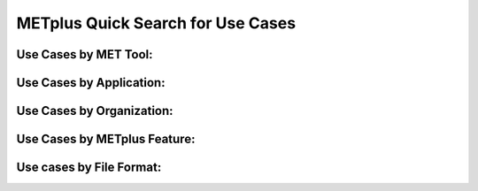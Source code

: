 METplus Quick Search for Use Cases
==================================

.. only:: latex

   .. note:: Use the *Keyword* after each **Use Case Type** to search for matches in the PDF version of this User's Guide.


Use Cases by MET Tool:
----------------------

.. only:: html

   | `ASCII2NC <https://metplus.readthedocs.io/en/develop/search.html?q=ASCII2NCToolUseCase&check_keywords=yes&area=default>`_
   | `CyclonePlotter <https://metplus.readthedocs.io/en/develop/search.html?q=CyclonePlotterUseCase&check_keywords=yes&area=default>`_
   | `EnsembleStat <https://metplus.readthedocs.io/en/develop/search.html?q=EnsembleStatToolUseCase&check_keywords=yes&area=default>`_
   | `GenVxMask <https://metplus.readthedocs.io/en/develop/search.html?q=GenVxMaskToolUseCase&check_keywords=yes&area=default>`_
   | `GridStat <https://metplus.readthedocs.io/en/develop/search.html?q=GridStatToolUseCase&check_keywords=yes&area=default>`_
   | `GridDiag <https://metplus.readthedocs.io/en/develop/search.html?q=GridDiagToolUseCase&check_keywords=yes&area=default>`_
   | `MODE <https://metplus.readthedocs.io/en/develop/search.html?q=MODEToolUseCase&check_keywords=yes&area=default>`_
   | `MTD <https://metplus.readthedocs.io/en/develop/search.html?q=MTDToolUseCase&check_keywords=yes&area=default>`_
   | `PB2NC <https://metplus.readthedocs.io/en/develop/search.html?q=PB2NCToolUseCase&check_keywords=yes&area=default>`_
   | `PCPCombine <https://metplus.readthedocs.io/en/develop/search.html?q=PCPCombineToolUseCase&check_keywords=yes&area=default>`_
   | `Point2Grid <https://metplus.readthedocs.io/en/develop/search.html?q=Point2GridToolUseCase&check_keywords=yes&area=default>`_
   | `PlotDataPlane <https://metplus.readthedocs.io/en/develop/search.html?q=PlotDataPlaneToolUseCase&check_keywords=yes&area=default>`_
   | `PointStat <https://metplus.readthedocs.io/en/develop/search.html?q=PointStatToolUseCase&check_keywords=yes&area=default>`_
   | `RegridDataPlane <https://metplus.readthedocs.io/en/develop/search.html?q=RegridDataPlaneToolUseCase&check_keywords=yes&area=default>`_
   | `SeriesAnalysis <https://metplus.readthedocs.io/en/develop/search.html?q=SeriesAnalysisUseCase&check_keywords=yes&area=default>`_
   | `StatAnalysis <https://metplus.readthedocs.io/en/develop/search.html?q=StatAnalysisToolUseCase&check_keywords=yes&area=default>`_
   | `TCMPRPlotter <https://metplus.readthedocs.io/en/develop/search.html?q=TCMPRPlotterUseCase&check_keywords=yes&area=default>`_
   | `TCGen <https://metplus.readthedocs.io/en/develop/search.html?q=TCGenToolUseCase&check_keywords=yes&area=default>`_
   | `TCPairs <https://metplus.readthedocs.io/en/develop/search.html?q=TCPairsToolUseCase&check_keywords=yes&area=default>`_
   | `TCRMW <https://metplus.readthedocs.io/en/develop/search.html?q=TCRMWToolUseCase&check_keywords=yes&area=default>`_
   | `TCStat <https://metplus.readthedocs.io/en/develop/search.html?q=TCStatToolUseCase&check_keywords=yes&area=default>`_

.. only:: latex

   | **ASCII2NC**: *ASCII2NCToolUseCase*
   | **CyclonePlotter**: *CyclonePlotterUseCase*
   | **EnsembleStat**: *EnsembleStatToolUseCase*
   | **GenVxMask**: *GenVxMaskToolUseCase*
   | **GridStat**: *GridStatToolUseCase*
   | **GridDiag**: *GridDiagToolUseCase*
   | **MODE**: *MODEToolUseCase*
   | **MTD**: *MTDToolUseCase*
   | **PB2NC**: *PB2NCToolUseCase*
   | **PCPCombine**: *PCPCombineToolUseCase*
   | **Point2Grid**: *Point2GridToolUseCase*
   | **PlotDataPlane**: *PlotDataPlaneToolUseCase*
   | **PointStat**: *PointStatToolUseCase*
   | **RegridDataPlane**: *RegridDataPlaneToolUseCase*
   | **SeriesAnalysis**: *SeriesAnalysisUseCase*
   | **StatAnalysis**: *StatAnalysisToolUseCase*
   | **TCMPRPlotter**: *TCMPRPlotterUseCase*
   | **TCGen**: *TCGenToolUseCase*
   | **TCPairs**: *TCPairsToolUseCase*
   | **TCRMW**: *TCRMWToolUseCase*
   | **TCStat**: *TCStatToolUseCase*

Use Cases by Application:
-------------------------

.. only:: html

   | `Climate <https://dtcenter.github.io/METplus/develop/search.html?q=ClimateAppUseCase&check_keywords=yes&area=default>`_
   | `Convection Allowing Models <https://dtcenter.github.io/METplus/develop/search.html?q=ConvectionAllowingModelsAppUseCase&check_keywords=yes&area=default>`_
   | `Ensemble  <https://dtcenter.github.io/METplus/develop/search.html?q=EnsembleAppUseCase&check_keywords=yes&area=default>`_
   | `Marine and Cryosphere <https://dtcenter.github.io/METplus/develop/search.html?q=MarineAndCryoAppUseCase&check_keywords=yes&area=default>`_
   | `Medium Range <https://dtcenter.github.io/METplus/develop/search.html?q=MediumRangeAppUseCase&check_keywords=yes&area=default>`_
   | `Precipitation <https://dtcenter.github.io/METplus/develop/search.html?q=PrecipitationAppUseCase&check_keywords=yes&area=default>`_
   | `Space Weather <https://dtcenter.github.io/METplus/develop/search.html?q=SpaceWeatherAppUseCase&check_keywords=yes&area=default>`_
   | `Subseasonal to Seasonal <https://dtcenter.github.io/METplus/develop/search.html?q=S2SAppUseCase&check_keywords=yes&area=default>`_
   | `Tropical Cyclone and Extra-Tropical Cyclone <https://dtcenter.github.io/METplus/develop/search.html?q=TCandExtraTCAppUseCase&check_keywords=yes&area=default>`_

.. only:: latex

   | **Climate**: *ClimateAppUseCase*
   | **Convection Allowing Models**: *ConvectionAllowingModelsAppUseCase*
   | **Ensemble**: *EnsembleAppUseCase*
   | **Marine and Cryosphere**: *MarineAndCryoAppUseCase*
   | **Medium Range**: *MediumRangeAppUseCase*
   | **Precipitation**: *PrecipitationAppUseCase*
   | **Space Weather**: *SpaceWeatherAppUseCase*
   | **Subseasonal to Seasonal**: *S2SAppUseCase*
   | **Tropical Cyclone and Extra-Tropical Cyclone**: *TCandExtraTCAppUseCase*

Use Cases by Organization:
--------------------------

.. only:: html

   | `Developmental Testbed Center (DTC) <https://metplus.readthedocs.io/en/develop/search.html?q=DTCOrgUseCase&check_keywords=yes&area=default>`_
   | `National Center for Atmospheric Research (NCAR) <https://metplus.readthedocs.io/en/develop/search.html?q=NCAROrgUseCase&check_keywords=yes&area=default>`_
   | `NOAA Weather Prediction Center (WPC) <https://metplus.readthedocs.io/en/develop/search.html?q=NOAAWPCOrgUseCase&check_keywords=yes&area=default>`_
   | `NOAA Space Weather Prediction Center (SWPC) <https://metplus.readthedocs.io/en/develop/search.html?q=NOAASWPCOrgUseCase&check_keywords=yes&area=default>`_
   | `NOAA Environmental Modeling Center (EMC) <https://metplus.readthedocs.io/en/develop/search.html?q=NOAAEMCOrgUseCase&check_keywords=yes&area=default>`_
   | `NOAA Global Systems Laboratory (GSL) <https://metplus.readthedocs.io/en/develop/search.html?q=NOAAGSLOrgUseCase&check_keywords=yes&area=default>`_
   | `NOAA Hydrometeorology Testbed (HMT) <https://metplus.readthedocs.io/en/develop/search.html?q=NOAAHMTOrgUseCase&check_keywords=yes&area=default>`_
   | `NOAA Hazardous Weather Testbed (HWT) <https://metplus.readthedocs.io/en/develop/search.html?q=NOAAHWTOrgUseCase&check_keywords=yes&area=default>`_
   | `State University of New York-Stony Brook University (SUNY-SBU) <https://metplus.readthedocs.io/en/develop/search.html?q=SBUOrgUseCase&check_keywords=yes&area=default>`_

.. only:: latex

   | **Developmental Testbed Center (DTC)**: *DTCOrgUseCase*
   | **National Center for Atmospheric Research (NCAR)**: *NCAROrgUseCase*
   | **NOAA Weather Prediction Center (WPC)**: *NOAAWPCOrgUseCase*
   | **NOAA Space Weather Prediction Center (SWPC)**: *NOAASWPCOrgUseCase*
   | **NOAA Environmental Modeling Center (EMC)**: *NOAAEMCOrgUseCase*
   | **NOAA Global Systems Laboratory (GSL)**: *NOAAGSLOrgUseCase*
   | **NOAA Hydrometeorology Testbed (HMT)**: *NOAAHMTOrgUseCase*
   | **NOAA Hazardous Weather Testbed (HWT)**: *NOAAHWTOrgUseCase*
   | **State University of New York-Stony Brook University (SUNY-SBU)**: *SBUOrgUseCase*

Use Cases by METplus Feature:
-----------------------------

.. only:: html

   | `Introductory Example <https://metplus.readthedocs.io/en/develop/search.html?q=ExampleToolUseCase&check_keywords=yes&area=default>`_
   | `Custom String Looping <https://metplus.readthedocs.io/en/develop/search.html?q=CustomStringLoopingUseCase&check_keywords=yes&area=default>`_
   | `Diagnostics <https://metplus.readthedocs.io/en/develop/search.html?q=DiagnosticsUseCase&check_keywords=yes&area=default>`_
   | `Feature Relative  <https://metplus.readthedocs.io/en/develop/search.html?q=FeatureRelativeUseCase&check_keywords=yes&area=default>`_
   | `GempakToCF <https://metplus.readthedocs.io/en/develop/search.html?q=GempakToCFToolUseCase&check_keywords=yes&area=default>`_
   | `Looping by Month or Year <https://metplus.readthedocs.io/en/develop/search.html?q=LoopByMonthFeatureUseCase&check_keywords=yes&area=default>`_
   | `List Expansion (using begin_end_incr syntax) <https://metplus.readthedocs.io/en/develop/search.html?q=ListExpansionFeatureUseCase&check_keywords=yes&area=default>`_
   | `Masking for Regions of Interest <https://metplus.readthedocs.io/en/develop/search.html?q=MaskingFeatureUseCase&check_keywords=yes&area=default>`_
   | `METdbLoad <https://metplus.readthedocs.io/en/develop/search.html?q=METdbLoadUseCase&check_keywords=yes&area=default>`_
   | `MET_PYTHON_EXE Environment Variable  <https://metplus.readthedocs.io/en/develop/search.html?q=MET_PYTHON_EXEUseCase&check_keywords=yes&area=default>`_
   | `Multiple Conf File Use <https://metplus.readthedocs.io/en/develop/search.html?q=MultiConfUseCase&check_keywords=yes&area=default>`_
   | `Observation Time Summary <https://metplus.readthedocs.io/en/develop/search.html?q=ObsTimeSummaryUseCase&check_keywords=yes&area=default>`_
   | `Observation Uncertainty <https://metplus.readthedocs.io/en/develop/search.html?q=ObsUncertaintyUseCase&check_keywords=yes&area=default>`_
   | `Python Embedding Ingest <https://metplus.readthedocs.io/en/develop/search.html?q=PyEmbedIngestToolUseCase&check_keywords=yes&area=default>`_
   | `Probability Generation <https://metplus.readthedocs.io/en/develop/search.html?q=ProbabilityGenerationUseCase&check_keywords=yes&area=default>`_
   | `Probability Verification <https://metplus.readthedocs.io/en/develop/search.html?q=ProbabilityVerificationUseCase&check_keywords=yes&area=default>`_
   | `Regridding in Tool <https://metplus.readthedocs.io/en/develop/search.html?q=RegriddingInToolUseCase&check_keywords=yes&area=default>`_
   | `Revision Series <https://metplus.readthedocs.io/en/develop/search.html?q=RevisionSeriesUseCase&check_keywords=yes&area=default>`_
   | `Runtime Frequency <https://metplus.readthedocs.io/en/develop/search.html?q=RuntimeFreqUseCase&check_keywords=yes&area=default>`_
   | `Series by Initialization <https://metplus.readthedocs.io/en/develop/search.html?q=SeriesByInitUseCase&check_keywords=yes&area=default>`_
   | `Series by Forecast Lead <https://metplus.readthedocs.io/en/develop/search.html?q=SeriesByLeadUseCase&check_keywords=yes&area=default>`_
   | `Validation of Models or Analyses <https://metplus.readthedocs.io/en/develop/search.html?q=ValidationUseCase&check_keywords=yes&area=default>`_
   | `User Defined Script <https://metplus.readthedocs.io/en/develop/search.html?q=UserScriptUseCase&check_keywords=yes&area=default>`_

.. only:: latex

   | **Introductory Example**: *ExampleToolUseCase*
   | **Custom String Looping**: *CustomStringLoopingUseCase*
   | **Diagnostics**: *DiagnosticsUseCase*
   | **Feature Relative**: *FeatureRelativeUseCase*
   | **GempakToCF**: *GempakToCFToolUseCase*
   | **Looping by Month or Year**: *LoopByMonthFeatureUseCase*
   | **List Expansion (using begin_end_incr syntax)**: *ListExpansionFeatureUseCase*
   | **Masking for Regions of Interest**: *MaskingFeatureUseCase*
   | **METdbLoad**: *METdbLoadUseCase*
   | **MET_PYTHON_EXE Environment Variable**: *MET_PYTHON_EXEUseCase*
   | **Multiple Conf File Use**: *MultiConfUseCase*
   | **Observation Time Summary**: *ObsTimeSummaryUseCase*
   | **Observation Uncertainty**: *ObsUncertaintyUseCase*
   | **Python Embedding Ingest**: *PyEmbedIngestToolUseCase*
   | **Probability Generation**: *ProbabilityGenerationUseCase*
   | **Probability Verification**: *ProbabilityVerificationUseCase*
   | **Regridding in Tool**: *RegriddingInToolUseCase*
   | **Revision Series**: *RevisionSeriesUseCase*
   | **Runtime Frequency**: *RuntimeFreqUseCase*
   | **Series by Initialization**: *SeriesByInitUseCase*
   | **Series by Forecast Lead**: *SeriesByLeadUseCase*
   | **Validation of Models or Analyses**: *ValidationUseCase*
   | **User Defined Script**: *UserScriptUseCase*

Use cases by File Format:
-------------------------

.. only:: html

   | `GEMPAK <https://metplus.readthedocs.io/en/develop/search.html?q=GEMPAKFileUseCase&check_keywords=yes&area=default>`_
   | `GRIB <https://metplus.readthedocs.io/en/develop/search.html?q=GRIBFileUseCase&check_keywords=yes&area=default>`_
   | `GRIB2 <https://metplus.readthedocs.io/en/develop/search.html?q=GRIB2FileUseCase&check_keywords=yes&area=default>`_
   | `NetCDF <https://metplus.readthedocs.io/en/develop/search.html?q=NetCDFFileUseCase&check_keywords=yes&area=default>`_
   | `Python Embedding <https://metplus.readthedocs.io/en/develop/search.html?q=PythonEmbeddingFileUseCase&check_keywords=yes&area=default>`_
   | `prepBUFR <https://metplus.readthedocs.io/en/develop/search.html?q=prepBUFRFileUseCase&check_keywords=yes&area=default>`_

.. only:: latex

   | **GEMPAK**: *GEMPAKFileUseCase*
   | **GRIB**: *GRIBFileUseCase*
   | **GRIB2**: *GRIB2FileUseCase*
   | **NetCDF**: *NetCDFFileUseCase*
   | **Python Embedding**: *PythonEmbeddingFileUseCase*
   | **prepBUFR**: *prepBUFRFileUseCase*
